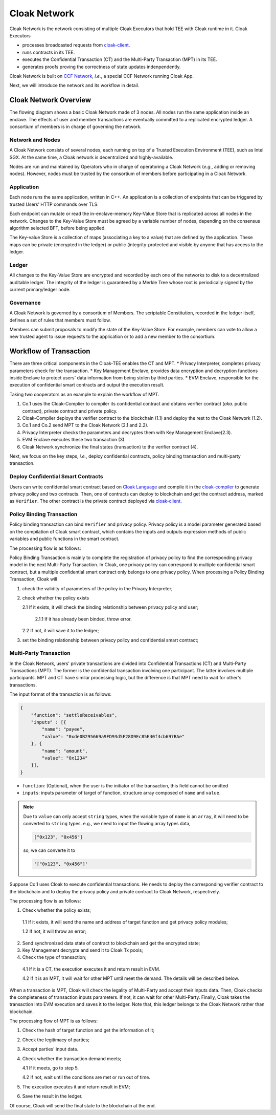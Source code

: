 ===============================
Cloak Network
===============================

Cloak Network is the network consisting of multiple Cloak Executors that hold TEE with Cloak runtime in it. Cloak Executors

- processes broadcasted requests from `cloak-client <https://oxhainan-cloak-docs.readthedocs-hosted.com/en/latest/deploy-cloak-smart-contract/deploy.html#cloak-client>`_.
- runs contracts in its TEE.
- executes the Confidential Transaction (CT) and the Multi-Party Transaction (MPT) in its TEE.
- generates proofs proving the correctness of state updates indenpendently.

Cloak Network is built on `CCF Network <https://microsoft.github.io/CCF/main/overview/index.html>`_, *i.e.*, a special CCF Network running Cloak App.

Next, we will introduce the network and its workflow in detail.

********************************
Cloak Network Overview
********************************

The flowing diagram shows a basic Cloak Network made of 3 nodes. 
All nodes run the same application inside an enclave. The effects of user 
and member transactions are eventually committed to a replicated encrypted ledger. 
A consortium of members is in charge of governing the network.

.. image:: ../imgs/cloak-network.svg
    :width: 1000px
    :alt: Cloak-Network
    :align: center

Network and Nodes
------------------

A Cloak Network consists of several nodes, each running on top of a 
Trusted Execution Environment (TEE), such as Intel SGX. At the same time, 
a Cloak network is decentralized and highly-available.

Nodes are run and maintained by Operators who in charge of operatoring 
a Cloak Network (*e.g.*, adding or removing nodes). However, nodes must be trusted 
by the consortium of members before participating in a Cloak Network.

Application
-------------

Each node runs the same application, written in C++. An application is a collection 
of endpoints that can be triggered by trusted Users’ HTTP commands over TLS.

Each endpoint can mutate or read the in-enclave-memory Key-Value Store that is replicated 
across all nodes in the network. Changes to the Key-Value Store must be agreed by a variable 
number of nodes, depending on the consensus algorithm selected BFT, before being applied.

The Key-value Store is a collection of maps (associating a key to a value) that are defined 
by the application. These maps can be private (encrypted in the ledger) or public (integrity-protected 
and visible by anyone that has access to the ledger.

Ledger
---------

All changes to the Key-Value Store are encrypted and recorded by each one of the networks 
to disk to a decentralized auditable ledger. The integrity of the ledger is guaranteed 
by a Merkle Tree whose root is periodically signed by the current primary/ledger node.

Governance
------------

A Cloak Network is governed by a consortium of Members. The scriptable Constitution, 
recorded in the ledger itself, defines a set of rules that members must follow.

Members can submit proposals to modify the state of the Key-Value Store. 
For example, members can vote to allow a new trusted agent to issue requests to the 
application or to add a new member to the consortium.

********************************
Workflow of Transaction
********************************

.. image:: ../imgs/cloak-framework.svg
    :width: 1000px
    :alt: Cloak-Framework
    :align: center


There are three critical components in the Cloak-TEE enables the CT and MPT.
* Privacy Interpreter, completes privacy parameters check for the transaction.
* Key Management Enclave, provides data encryption and decryption functions inside Enclave to protect users' data information from being stolen by third parties.
* EVM Enclave, responsible for the execution of confidential smart contracts and output the execution result.

Taking two cooperators as an example to explain the workflow of MPT.

1. Co.1 uses the Cloak-Complier to compiler its confidential contract and obtains verifier contract (*aka.* public contract), private contract and private policy.
2. Cloak-Compiler deploys the verifier contract to the blockchain (1.1) and deploy the rest to the Cloak Network (1.2).
3. Co.1 and Co.2 send MPT to the Cloak Network (2.1 and 2.2).
4. Privacy Interpreter checks the parameters and decryptes them with Key Management Enclave(2.3).
5. EVM Enclave executes these two transaction (3).
6. Cloak Network synchronize the final states (transaction) to the verifier contract (4).

Next, we focus on the key steps, *i.e.*, deploy confidential contracts, policy binding transaction and multi-party transaction.

Deploy Confidential Smart Contracts
-------------------------------------
Users can write confidential smart contract based on `Cloak Language <https://oxhainan-cloak-docs.readthedocs-hosted.com/en/latest/develop-cloak-smart-contract/cloak-language.html>`_ and compile it in the `cloak-compiler <https://oxhainan-cloak-docs.readthedocs-hosted.com/en/latest/develop-cloak-smart-contract/compiler.html#>`_ to 
generate privacy policy and two contracts. Then, one of contracts can deploy to blockchain and get the contract address, marked as ``Verifier``.
The other contract is the private contract deployed via `cloak-client <https://oxhainan-cloak-docs.readthedocs-hosted.com/en/latest/deploy-cloak-smart-contract/deploy.html#cloak-client>`_.

Policy Binding Transaction
---------------------------

Policy binding transaction can bind ``Verifier`` and privacy policy. Privacy policy is a model parameter generated based 
on the compilation of Cloak smart contract, which contains the inputs and outputs expression methods of public variables 
and public functions in the smart contract.

The processing flow is as follows:

.. mermaid:: privacy.mmd

Policy Binding Transaction is mainly to complete the registration of privacy policy to find the corresponding privacy model in the next Multi-Party Transaction.
In Cloak, one privacy policy can correspond to multiple confidential smart contract, but a multiple confidential smart contract only belongs to one privacy policy.
When processing a Policy Binding Transaction, Cloak will 

1. check the validity of parameters of the policy in the Privacy Interpreter;
2. check whether the policy exists 
   
   2.1 If it exists, it will check the binding relationship between privacy policy and user;
      
      2.1.1 If it has already been binded, throw error. 
   2.2 If not, it will save it to the ledger;
3. set the binding relationship between privacy policy and confidential smart contract;


Multi-Party Transaction
--------------------------

In the Cloak Network, users' private transactions are divided into Confidential Transactions (CT) and 
Multi-Party Transactions (MPT). The former is the confidential transaction involving one participant.
The latter involves multiple participants.
MPT and CT have similar processing logic, but the difference is that MPT need to wait for other's transactions.

The input format of the transaction is as follows:

.. code-block::

    {
        "function": "settleReceivables",
        "inputs" : [{
            "name": "payee",
            "value": "0xde0B295669a9FD93d5F28D9Ec85E40f4cb697BAe"
        }, {
            "name": "amount",
            "value": "0x1234"
        }],
    }

* ``function``: (Optional), when the user is the initiator of the transaction, this field cannot be omitted 

* ``inputs``: inputs parameter of target of function, structure array composed of ``name`` and ``value``. 

.. note::
    Due to ``value`` can only accept ``string`` types, when the variable type of ``name`` is an ``array``, it will 
    need to be converted to ``string`` types. e.g., we need to input the flowing array types data,

    .. code::

        ["0x123", "0x456"]
    
    so, we can converte it to

    .. code-block::

        '["0x123", "0x456"]'

Suppose Co.1 uses Cloak to execute confidential transactions.
He needs to deploy the corresponding verifier contract to the blockchain and to deploy the privacy 
policy and private contract to Cloak Network, respectively. 

The processing flow is as follows:

.. image:: ../imgs/transaction-identity.svg
    :width: 1000px
    :alt: transaction-identity
    :align: center

1. Check whether the policy exists; 
  
  1.1 If it exists, it will send the name and address of target function and get privacy policy modules;
  
  1.2 If not, it will throw an error;
2. Send synchronized data state of contract to blockchain and get the encrypted state;
3. Key Management decrypte and send it to Cloak Tx pools;
4. Check the type of transaction;
  
  4.1 If it is a CT, the execution executes it and return result in EVM. 
  
  4.2 If it is an MPT, it will wait for other MPT until meet the demand. The details will be described below.

When a transaction is MPT, Cloak will check the legality of Multi-Party and accept
their inputs data. Then, Cloak checks the completeness of transaction inputs parameters. If not, it can wait
for other Multi-Party. Finally, Cloak takes the transaction into EVM execution and saves it to the ledger.
Note that, this ledger belongs to the Cloak Network rather than blockchain.

The processing flow of MPT is as follows:

.. image:: ../imgs/multi-party-transaction.svg
    :width: 800px
    :alt: transaction-identity
    :align: center

1. Check the hash of target function and get the information of it; 
2. Check the legitimacy of parties;
3. Accept parties' input data.
4. Check whether the transaction demand meets; 
   
   4.1 If it meets, go to step 5.
   
   4.2 If not, wait until the conditions are met or run out of time.
5. The execution executes it and return result in EVM;
6. Save the result in the ledger.


Of course, Cloak will send the final state to the blockchain at the end.  
